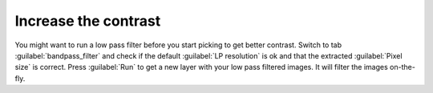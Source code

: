Increase the contrast
"""""""""""""""""""""""

You might want to run a low pass filter before you start picking to get better contrast. Switch to tab :guilabel:`bandpass_filter` and check if the default :guilabel:`LP resolution` is ok and that the extracted :guilabel:`Pixel size` is correct. Press :guilabel:`Run` to get a new layer with your low pass filtered images. It will filter the images on-the-fly.